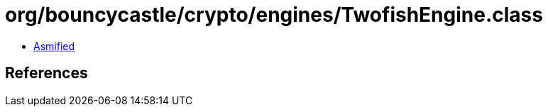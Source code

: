 = org/bouncycastle/crypto/engines/TwofishEngine.class

 - link:TwofishEngine-asmified.java[Asmified]

== References

